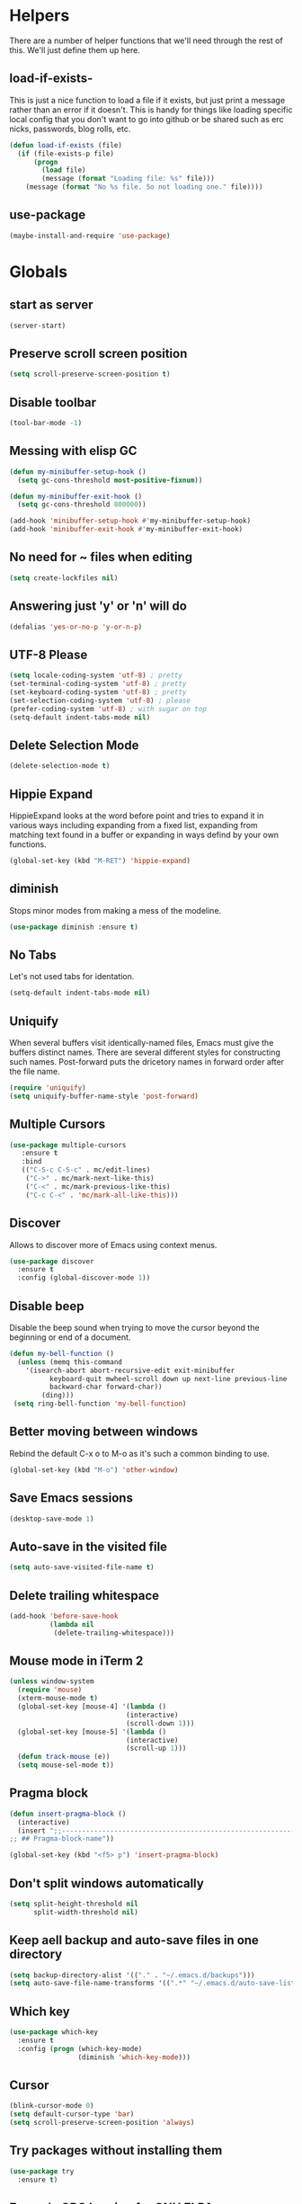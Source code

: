 * Helpers

  There are a number of helper functions that we'll need through the
  rest of this. We'll just define them up here.

** load-if-exists-

   This is just a nice function to load a file if it exists, but just
   print a message rather than an error if it doesn't. This is handy
   for things like loading specific local config that you don't want
   to go into github or be shared such as erc nicks, passwords, blog
   rolls, etc.

   #+BEGIN_SRC emacs-lisp
     (defun load-if-exists (file)
       (if (file-exists-p file)
           (progn
             (load file)
             (message (format "Loading file: %s" file)))
         (message (format "No %s file. So not loading one." file))))
   #+END_SRC
** use-package
   #+BEGIN_SRC emacs-lisp
   (maybe-install-and-require 'use-package)
   #+END_SRC
* Globals
** start as server
    #+BEGIN_SRC emacs-lisp
    (server-start)
    #+END_SRC
** Preserve scroll screen position
    #+BEGIN_SRC emacs-lisp
    (setq scroll-preserve-screen-position t)
    #+END_SRC
** Disable toolbar
  #+BEGIN_SRC emacs-lisp
  (tool-bar-mode -1)
  #+END_SRC
** Messing with elisp GC
 #+BEGIN_SRC emacs-lisp
   (defun my-minibuffer-setup-hook ()
     (setq gc-cons-threshold most-positive-fixnum))

   (defun my-minibuffer-exit-hook ()
     (setq gc-cons-threshold 800000))

   (add-hook 'minibuffer-setup-hook #'my-minibuffer-setup-hook)
   (add-hook 'minibuffer-exit-hook #'my-minibuffer-exit-hook)
 #+END_SRC
** No need for ~ files when editing
    #+BEGIN_SRC emacs-lisp
    (setq create-lockfiles nil)
    #+END_SRC
** Answering just 'y' or 'n' will do
    #+BEGIN_SRC emacs-lisp
    (defalias 'yes-or-no-p 'y-or-n-p)
    #+END_SRC
** UTF-8 Please
   #+BEGIN_SRC emacs-lisp
   (setq locale-coding-system 'utf-8) ; pretty
   (set-terminal-coding-system 'utf-8) ; pretty
   (set-keyboard-coding-system 'utf-8) ; pretty
   (set-selection-coding-system 'utf-8) ; please
   (prefer-coding-system 'utf-8) ; with sugar on top
   (setq-default indent-tabs-mode nil)
   #+END_SRC
** Delete Selection Mode
   #+BEGIN_SRC emacs-lisp
   (delete-selection-mode t)
   #+END_SRC

** Hippie Expand


   HippieExpand looks at the word before point and tries to expand it
   in various ways including expanding from a fixed list, expanding
   from matching text found in a buffer or expanding in ways defind by
   your own functions.

   #+BEGIN_SRC emacs-lisp
     (global-set-key (kbd "M-RET") 'hippie-expand)
   #+END_SRC

** diminish


   Stops minor modes from making a mess of the modeline.

   #+BEGIN_SRC emacs-lisp
     (use-package diminish :ensure t)
   #+END_SRC

** No Tabs

   Let's not used tabs for identation.

   #+BEGIN_SRC emacs-lisp
     (setq-default indent-tabs-mode nil)
   #+END_SRC

** Uniquify

   When several buffers visit identically-named files, Emacs must give
   the buffers distinct names. There are several different styles for
   constructing such names. Post-forward puts the dricetory names in
   forward order after the file name.

   #+BEGIN_SRC emacs-lisp
     (require 'uniquify)
     (setq uniquify-buffer-name-style 'post-forward)
   #+END_SRC

** Multiple Cursors

   #+BEGIN_SRC emacs-lisp
     (use-package multiple-cursors
        :ensure t
        :bind
        (("C-S-c C-S-c" . mc/edit-lines)
         ("C->" . mc/mark-next-like-this)
         ("C-<" . mc/mark-previous-like-this)
         ("C-c C-<" . 'mc/mark-all-like-this)))
   #+END_SRC

** Discover

   Allows to discover more of Emacs using context menus.

   #+BEGIN_SRC emacs-lisp
     (use-package discover
       :ensure t
       :config (global-discover-mode 1))
   #+END_SRC

** Disable beep

   Disable the beep sound when trying to move the cursor beyond the
   beginning or end of a document.

    #+BEGIN_SRC emacs-lisp
      (defun my-bell-function ()
        (unless (memq this-command
          '(isearch-abort abort-recursive-edit exit-minibuffer
                keyboard-quit mwheel-scroll down up next-line previous-line
                backward-char forward-char))
              (ding)))
       (setq ring-bell-function 'my-bell-function)
    #+END_SRC

** Better moving between windows

   Rebind the default C-x o to M-o as it's such a common binding to
   use.

   #+BEGIN_SRC emacs-lisp
     (global-set-key (kbd "M-o") 'other-window)
   #+END_SRC
** Save Emacs sessions

   #+BEGIN_SRC emacs-lisp
     (desktop-save-mode 1)
   #+END_SRC

** Auto-save in the visited file
   #+BEGIN_SRC emacs-lisp
   (setq auto-save-visited-file-name t)
   #+END_SRC

** Delete trailing whitespace

   #+BEGIN_SRC emacs-lisp
   (add-hook 'before-save-hook
             (lambda nil
              (delete-trailing-whitespace)))
   #+END_SRC

** Mouse mode in iTerm 2
    #+BEGIN_SRC emacs-lisp
   (unless window-system
     (require 'mouse)
     (xterm-mouse-mode t)
     (global-set-key [mouse-4] '(lambda ()
                                (interactive)
                                (scroll-down 1)))
     (global-set-key [mouse-5] '(lambda ()
                                (interactive)
                                (scroll-up 1)))
     (defun track-mouse (e))
     (setq mouse-sel-mode t))
    #+END_SRC

** Pragma block

    #+BEGIN_SRC emacs-lisp
     (defun insert-pragma-block ()
       (interactive)
       (insert ";;-------------------------------------------------------------------------------
     ;; ## Pragma-block-name"))

     (global-set-key (kbd "<f5> p") 'insert-pragma-block)
    #+END_SRC

** Don't split windows automatically
   #+BEGIN_SRC emacs-lisp
   (setq split-height-threshold nil
         split-width-threshold nil)
   #+END_SRC
** Keep aell backup and auto-save files in one directory
      #+BEGIN_SRC emacs-lisp
      (setq backup-directory-alist '(("." . "~/.emacs.d/backups")))
      (setq auto-save-file-name-transforms '((".*" "~/.emacs.d/auto-save-list/" t)))
      #+END_SRC
** Which key
      #+BEGIN_SRC emacs-lisp
        (use-package which-key
          :ensure t
          :config (progn (which-key-mode)
                         (diminish 'which-key-mode)))
      #+END_SRC
** Cursor

      #+BEGIN_SRC emacs-lisp
      (blink-cursor-mode 0)
      (setq default-cursor-type 'bar)
      (setq scroll-preserve-screen-position 'always)
      #+END_SRC
** Try packages without installing them

   #+BEGIN_SRC emacs-lisp
     (use-package try
       :ensure t)
   #+END_SRC

** Emacs's GPG keyring for GNU ELPA

   #+BEGIN_SRC emacs-lisp
     (use-package gnu-elpa-keyring-update
       :ensure t)
   #+END_SRC

* Non-elpa

   #+BEGIN_SRC emacs-lisp
     (add-to-list 'load-path (concat user-emacs-directory "non-elpa/"))
   #+END_SRC

* OSX Specific Setup
** # is broken on UK Macs

   On UK keyboards shift-3 is bound to £. This is a real pain. The #
   character is usually bound to M-3. This also causes problems,
   especially with things like window-number modes. We have a hacked
   window-number mode below that maps window 3 to s-3, which solves
   that problem. The # problem is solved with this bit of code below.

   #+BEGIN_SRC emacs-lisp
     (global-set-key (kbd "M-3") '(lambda () (interactive) (insert "#")))
   #+END_SRC

   We also need to deal with £ being a UTF-8 character so we don't get
   annoying Â characters before non-ascii characters.

   #+BEGIN_SRC emacs-lisp
     (setq default-process-coding-system '(utf-8-unix . utf-8-unix))
   #+END_SRC

** window-number-super mode

   On a mac we have M-3 mapped to be the

   #+BEGIN_SRC emacs-lisp
    ;; (require 'window-number-super)
    ;; (window-number-mode 1) ;; for the window numbers
    ;; (window-number-super-mode 1) ;; for the super key binding
   #+END_SRC

** $PATH is broken

   If you don't run emacs in a terminal on Mac OS X then it can be
   really awkward to get the stuff you want in your path. This is the
   best way I've found so far to sort this out and get things like
   ~/bin and /usr/loca/bin in a $PATH that emacs can access. I quite
   like running emacs from outside the terminal.

   Thanks to the lovely and helpful [[https://twitter.com/_tobrien][Tom O'Brien]] I've got a better way
   of doing this and now my emacs environment will be in sync with my
   shell. You can out more at the github page for
   [[https://github.com/purcell/exec-path-from-shell][exec-path-from-shell]].

   #+BEGIN_SRC emacs-lisp
   (use-package exec-path-from-shell
     :ensure t
     :config
     (when (memq window-system '(mac ns))
     (exec-path-from-shell-initialize)))

   #+END_SRC

** delete files by moving them to the trash
   #+BEGIN_SRC emacs-lisp
   (setq delete-by-moving-to-trash t)
   (setq trash-directory "~/.Trash")
   #+END_SRC
** change meta key
   #+BEGIN_SRC emacs-lisp
   (setq mac-option-modifier 'super)
   (setq mac-command-modifier 'meta)
   #+END_SRC
** Nice scrolling

   #+BEGIN_SRC emacs-lisp
   (setq scroll-margin 0
      scroll-conservatively 100000
      scroll-preserve-screen-position 1)
   #+END_SRC
* Pretty Emacs is pretty
** Frame titles
   #+BEGIN_SRC emacs-lisp
   (setq frame-title-format
      '((:eval (if (buffer-file-name)
                   (abbreviate-file-name (buffer-file-name))
                 "%b"))))
   #+END_SRC
** Color themes

*** custom-theme-directory

    Themes seem to be quite picky about where they live. They require
    custom-theme-directory to be set. By default this is the same as
    user-emacs-directory, which is usually ~/.emacs.d. I'd like to
    keep them separate if possible. I learned this one by reading
    some of [[https://github.com/sw1nn/dotfiles][Neale Swinnerton's dotfiles]].

    #+BEGIN_SRC emacs-lisp
      (setq custom-theme-directory (concat user-emacs-directory "themes"))
    #+END_SRC

*** all the icons

    #+BEGIN_SRC emacs-lisp
      (use-package all-the-icons
        :ensure t
        :init
        (progn (defun -custom-modeline-github-vc ()
                 (let ((branch (mapconcat 'concat (cdr (split-string vc-mode "[:-]")) "-")))
                   (concat
                    (propertize (format " %s" (all-the-icons-octicon "git-branch"))
                                'face `(:height 1 :family ,(all-the-icons-octicon-family))
                                'display '(raise 0))
                    (propertize (format " %s" branch))
                    (propertize "  "))))

               (defvar mode-line-my-vc
                 '(:propertize
                   (:eval (when vc-mode
                            (cond
                             ((string-match "Git[:-]" vc-mode) (-custom-modeline-github-vc))
                             (t (format "%s" vc-mode)))))
                    )
                 "Formats the current directory.")))
    #+END_SRC

*** theme
    #+BEGIN_SRC emacs-lisp
      ;; (use-package zenburn-theme
      ;;   :ensure t
      ;;   :config
      ;;   (load-theme 'zenburn t))
    #+END_SRC

*** emacs doom theme
    #+BEGIN_SRC emacs-lisp

    (use-package doom-themes
    :ensure t
    :config
    ;; Global settings (defaults)
    (setq doom-themes-enable-bold t    ; if nil, bold is universally disabled
    doom-themes-enable-italic t) ; if nil, italics is universally disabled
    (load-theme 'doom-one-light t)

    ;; Enable flashing mode-line on errors
    (doom-themes-visual-bell-config)

    ;; Enable custom neotree theme (all-the-icons must be installed!)
    ;; (doom-themes-neotree-config)
    ;; or for treemacs users
    ;; (setq doom-themes-treemacs-theme "doom-colors") ; use the colorful treemacs theme
    ;; (doom-themes-treemacs-config)

    ;; Corrects (and improves) org-mode's native fontification.
     (doom-themes-org-config))
    #+END_SRC
** fonts

   Ah, the joys of playing with different monospaced fonts on
   emacs. I'm using Fira Code now. But Menlo is a good alternative when you
   don't want to code in a char grid and aren't that crazy about ligatures.

   #+BEGIN_SRC emacs-lisp
   ;;   (when (memq window-system '(mac ns)) (set-default-font
   ;;   "-apple-Menlo-medium-normal-normal-*-12-*-*-*-m-0-iso10646-1"))
   #+END_SRC

   Or if you are cool enough you can try fira-code

   #+BEGIN_SRC emacs-lisp
      (when (window-system)
       (set-frame-font "Fira Code"))
      (let ((alist '((33 . ".\\(?:\\(?:==\\|!!\\)\\|[!=]\\)")
               (35 . ".\\(?:###\\|##\\|_(\\|[#(?[_{]\\)")
               (36 . ".\\(?:>\\)")
               (37 . ".\\(?:\\(?:%%\\)\\|%\\)")
               (38 . ".\\(?:\\(?:&&\\)\\|&\\)")
               (42 . ".\\(?:\\(?:\\*\\*/\\)\\|\\(?:\\*[*/]\\)\\|[*/>]\\)")
               (43 . ".\\(?:\\(?:\\+\\+\\)\\|[+>]\\)")
               (45 . ".\\(?:\\(?:-[>-]\\|<<\\|>>\\)\\|[<>}~-]\\)")
               ;; (46 . ".\\(?:\\(?:\\.[.<]\\)\\|[.=-]\\)")
               ;; (47 . ".\\(?:\\(?:\\*\\*\\|//\\|==\\)\\|[*/=>]\\)")
               (48 . ".\\(?:x[a-zA-Z]\\)")
               (58 . ".\\(?:::\\|[:=]\\)")
               (59 . ".\\(?:;;\\|;\\)")
               (60 . ".\\(?:\\(?:!--\\)\\|\\(?:~~\\|->\\|\\$>\\|\\*>\\|\\+>\\|--\\|<[<=-]\\|=[<=>]\\||>\\)\\|[*$+~/<=>|-]\\)")
               (61 . ".\\(?:\\(?:/=\\|:=\\|<<\\|=[=>]\\|>>\\)\\|[<=>~]\\)")
               (62 . ".\\(?:\\(?:=>\\|>[=>-]\\)\\|[=>-]\\)")
               (63 . ".\\(?:\\(\\?\\?\\)\\|[:=?]\\)")
               (91 . ".\\(?:]\\)")
               (92 . ".\\(?:\\(?:\\\\\\\\\\)\\|\\\\\\)")
               (94 . ".\\(?:=\\)")
               (119 . ".\\(?:ww\\)")
               (123 . ".\\(?:-\\)")
               (124 . ".\\(?:\\(?:|[=|]\\)\\|[=>|]\\)")
               (126 . ".\\(?:~>\\|~~\\|[>=@~-]\\)"))))
             (dolist (char-regexp alist)
               (set-char-table-range composition-function-table (car char-regexp)
                          `([,(cdr char-regexp) 0 font-shape-gstring]))))

      (add-hook 'cider-repl-mode-hook
          (lambda ()
            (setq auto-composition-mode nil)))

      (add-hook 'org-mode-hook
          (lambda ()
            (setq auto-composition-mode nil)))

;;      (add-hook 'helm-major-mode-hook
 ;;         (lambda ()
   ;;         (setq auto-composition-mode nil)))



   #+END_SRC

** bars, menus and numbers


   I like no scroll bars, no toolbars.

   #+BEGIN_SRC emacs-lisp
     (tool-bar-mode -1)
     (scroll-bar-mode -1)
     (column-number-mode 1)
   #+END_SRC

** Line numbers

   Display the linenumbers in programming modes and other modes

   #+begin_src emacs-lisp
     (defun custom-display-line-numbers ()
          (setq  display-line-numbers 'absolute
          display-line-numbers-current-absolute t
          display-line-numbers-width 4
          display-line-numbers-widen t)
          (set-face-attribute 'line-number-current-line nil
                              :background "#696969" :foreground "black"))

     (add-hook 'prog-mode-hook (lambda ()
                   (custom-display-line-numbers)))
   #+end_src

** Startup Screen

   I'd also like to skip the startup screen and go straight to
   the *scratch* buffer.

   #+BEGIN_SRC emacs-lisp
     (setq inhibit-startup-screen t)
   #+END_SRC

** alpha alpha alpha

   I don't use this all the time, but sometimes, when I'm hacking
   only on my diddy 13" laptop I like to have a window tailing a file
   in the background while I'm writing something in the
   foreground. This let's us toggle transparency. Who wouldn't like
   that? I'm pretty sure I got this from [[https://twitter.com/IORayne][Anthony Grimes]].

   #+BEGIN_SRC emacs-lisp
     (defun toggle-transparency ()
       (interactive)
       (let ((param (cadr (frame-parameter nil 'alpha))))
         (if (and param (/= param 100))
             (set-frame-parameter nil 'alpha '(100 100))
           (set-frame-parameter nil 'alpha '(85 50)))))
     (global-set-key (kbd "C-c t") 'toggle-transparency)
   #+END_SRC

** Nyan mode
   Because it looks nice!
   #+BEGIN_SRC emacs-lisp
      (use-package nyan-mode
        :ensure t)
   #+END_SRC
** Spaceline

   #+BEGIN_SRC emacs-lisp
     ;; (use-package spaceline
     ;;   :ensure t
     ;;   :pin melpa-stable
     ;;   :config
     ;;   (setq-default mode-line-format '("%e" (:eval (spaceline-ml-main)))
     ;;                 spaceline-highlight-face-func 'spaceline-highlight-face-modified
     ;;                 spaceline-flychcek-bullet "❖ %s"
     ;;                 powerline-default-separator 'zigzag
     ;;                 powerline-height 18
     ;;                 spaceline-workspace-numbers-unicode t
     ;;                 spaceline-window-numbers-unicode t))

     ;;  (use-package spaceline-config
     ;;         :ensure spaceline
     ;;         :pin melpa-stable
     ;;         :config
     ;;         (diminish 'auto-revert-mode)
     ;;         (spaceline-emacs-theme)
     ;;         (spaceline-helm-mode 1)
     ;;       (spaceline-install
     ;;            'main
     ;;            '(((remote-host buffer-id) :face highlight-face)
     ;;              (major-mode)
     ;;              (minor-modes)
     ;;              ((flycheck-error flycheck-warning flycheck-info))
     ;;              (process :when active)
     ;;              (nyan-cat :when active)
     ;;              (buffer-position :when active))
     ;;            '((selection-info :face region :when mark-active)
     ;;              (which-function)
     ;;              (projectile-root)
     ;;              (version-control)
     ;;              (line-column)
     ;;              (global :when active)
     ;;              (window-number)
     ;;              (workspace-number))))
   #+END_SRC
** Modeline
   #+begin_src emacs-lisp
     ;;; Modeline
     ;;`file-local-name' is introduced in 25.2.2.
     ;; (unless (fboundp 'file-local-name)
     ;;   (defun file-local-name (file)
     ;;     "Return the local name component of FILE."
     ;;     (or (file-remote-p file 'localname) file)))

     ;;  (setq mode-line-position
     ;;         '((line-number-mode ("(%l" (column-number-mode ",%c")))
     ;;           (-4 ":%p" ) (")")))

     ;; (defun modeline-project-root ()
     ;;   "Get the path to the root of your project.
     ;; Return `default-directory' if no project was found."
     ;;   (file-local-name
     ;;    (or
     ;;     (when (featurep 'projectile)
     ;;       (ignore-errors (projectile-project-root)))
     ;;     default-directory)))

     ;; (defun truncate-relative-path (path)
     ;;   "Return the truncate of relative PATH."
     ;;   (save-match-data
     ;;     (let ((pos 0) matches)
     ;;       (setq path (concat "/" path))
     ;;       (while (string-match "\\(\/\\.?.\\)" path pos)
     ;;         (setq matches (concat matches (match-string 0 path)))
     ;;         (setq pos (match-end 0)))
     ;;       (concat matches "/"))))

     ;; (defun modeline-buffer-file-name ()
     ;;   "Propertized variable `buffer-file-name'."
     ;;   (let* ((buffer-file-truename (file-local-name (or (buffer-file-name (buffer-base-buffer)) "")))
     ;;          (project-root (modeline-project-root)))
     ;;     (concat
     ;;      ;; project
     ;;      (propertize
     ;;       (concat (file-name-nondirectory (directory-file-name project-root)) "/")
     ;;       'face '(:inherit font-lock-string-face :weight bold))
     ;;      ;; relative path
     ;;      (propertize
     ;;       (when-let (relative-path (file-relative-name
     ;;                                 (or (file-name-directory buffer-file-truename) "./")
     ;;                                 project-root))
     ;;         (if (string= relative-path "./") ""
     ;;           (substring (truncate-relative-path relative-path) 1)))
     ;;       'face 'font-lock-comment-face)
     ;;      ;; file name
     ;;      (propertize (file-name-nondirectory buffer-file-truename)
     ;;                  'face 'mode-line-buffer-id))))

     ;; (defvar-local modeline-buffer-info nil)
     ;; (defvar mode-line-buffer-info
     ;;   '(:propertize
     ;;     (:eval (or modeline-buffer-info
     ;;                (setq modeline-buffer-info
     ;;                      (if buffer-file-name
     ;;                          (modeline-buffer-file-name)
     ;;                        (propertize "%b" 'face '(:weight bold))))))))
     ;; (put 'mode-line-buffer-info 'risky-local-variable t)

     ;; (defsubst modeline-column (pos)
     ;;   "Get the column of the position `POS'."
     ;;   (save-excursion (goto-char pos)
     ;;                   (current-column)))
     ;; (defun selection-info()
     ;;   "Information about the current selection."
     ;;   (when mark-active
     ;;     (cl-destructuring-bind (beg . end)
     ;;         (cons (region-beginning) (region-end))
     ;;       (propertize
     ;;        (let ((lines (count-lines beg (min end (point-max)))))
     ;;          (concat (cond ((bound-and-true-p rectangle-mark-mode)
     ;;                         (let ((cols (abs (- (modeline-column end)
     ;;                                             (modeline-column beg)))))
     ;;                           (format "(%dx%d)" lines cols)))
     ;;                        ((> lines 1)
     ;;                         (format "(%d,%d)" lines (- end beg)))
     ;;                        ((format "(%d,%d)" 0 (- end beg))))))
     ;;        'face 'font-lock-warning-face))))

     ;; (setq-default mode-line-format
     ;;               '("%e"
     ;;                 mode-line-front-space
     ;;                 mode-line-client
     ;;                 mode-line-modified
     ;;                 mode-line-remote
     ;;                 ;; mode-line-frame-identification -- this is for text-mode emacs only
     ;;                 " "
     ;;                 mode-line-buffer-info
     ;;                 ;; mode-line-buffer-identification
     ;;                 " "
     ;;                 mode-line-position

     ;;                 (:eval (selection-info))
     ;;                 (vc-mode vc-mode)
     ;;                 " "
     ;;                 mode-line-modes
     ;;                 mode-line-misc-info
     ;;                 mode-line-end-spaces))

       (defun d/flycheck-lighter (state)
         "Return flycheck information for the given error type STATE.

     Source: https://git.io/vQKzv"
         (let* ((counts (flycheck-count-errors flycheck-current-errors))
                (errorp (flycheck-has-current-errors-p state))
                (err (or (cdr (assq state counts)) "?"))
                (running (eq 'running flycheck-last-status-change)))
           (if (or errorp running) (format "•%s" err))))

     (setq-default mode-line-format
                   (list
                    mode-line-modified

                    mode-line-front-space

                    mode-line-my-vc

                    '(:eval (propertize " %b "
                                        'face
                                        (let ((face (buffer-modified-p)))
                                          (if face 'font-lock-warning-face
                                            'font-lock-type-face))
                                        'help-echo (buffer-file-name)))


                    mode-line-position

                    mode-line-front-space
                    ;; flycheck
                    '(:eval
                     (when (and (bound-and-true-p flycheck-mode)
                                (or flycheck-current-errors
                                    (eq 'running flycheck-last-status-change)))
                       (concat
                        (cl-loop for state in '((error . "#FB4933")
                                                (warning . "#FABD2F")
                                                (info . "#83A598"))
                                 as lighter = (d/flycheck-lighter (car state))
                                 when lighter
                                 concat (propertize
                                         lighter
                                         'face `(:foreground ,(cdr state))))
                        " ")))

                    ;; spaces to align right
                    '(:eval (propertize
                     " " 'display
                     `((space :align-to (- (+ right right-fringe right-margin)
                                           ,(+ 3 (string-width mode-name)))))))

                    ;; the current major mode
                    (propertize " %m " 'face 'font-lock-string-face)))

     (set-face-attribute 'mode-line nil
                         :background "#353644"
                         :foreground "white"
                         :box '(:line-width 8 :color "#353644")
                         :overline nil
                         :underline nil)

     (set-face-attribute 'mode-line-inactive nil
                         :background "#565063"
                         :foreground "white"
                         :box '(:line-width 8 :color "#565063")
                         :overline nil
                         :underline nil)

   #+end_src
** Dimmer
  subtle visual indication which window is currently active by dimming the faces on the others.
 #+BEGIN_SRC emacs-lisp
  (use-package dimmer
    :ensure t
    :config
    (setq dimmer-percent 0.4)
    (dimmer-activate))
 #+END_SRC
** Beacon

  A light that follows your cursor around so you don't lose it!

  #+BEGIN_SRC emacs-lisp
    (use-package beacon
      :ensure t
      :config
      (beacon-mode 1)
      (setq beacon-blink-duration 0.5)
      (setq beacon-blink-delay 0.5)
      (add-to-list 'beacon-dont-blink-major-modes '('term-mode 'ediff-mode 'ediff)))
  #+END_SRC
** Persistent Overlasy

   an Emacs mode that allows you to store overlays between sessions. This is useful for storing overlays with the invisible property in hideshow and outline modes.

     #+BEGIN_SRC emacs-lisp
       (use-package persistent-overlays
         :ensure t
         :config
         (add-hook 'prog-mode-hook (lambda () (hs-minor-mode 1) (setq hs-allow-nesting t) (persistent-overlays-minor-mode 1)))
         (setq persistent-overlays-auto-save t)
         (setq persistent-overlays-auto-load t)
         (setq persistent-overlays-auto-merge t))
  #+END_SRC

* directories, navigation, searching, movement
** Crux
   #+BEGIN_SRC emacs-lisp
     (use-package crux
       :ensure t
       :config
       (global-set-key [remap move-beginning-of-line] #'crux-move-beginning-of-line)
       (global-set-key (kbd "C-c o") #'crux-open-with)
       (global-set-key [(shift return)] #'crux-smart-open-line)
       (global-set-key (kbd "s-r") #'crux-recentf-find-file)
       (global-set-key (kbd "C-<backspace>") #'crux-kill-line-backwards)
       (global-set-key [remap kill-whole-line] #'crux-kill-whole-line))
   #+END_SRC
** key chord

   #+BEGIN_SRC emacs-lisp
     (use-package key-chord
          :ensure t
          :config (key-chord-mode 1))
   #+END_SRC
** undo tree
   #+BEGIN_SRC emacs-lisp
   (use-package undo-tree
       :ensure t
       :config
       (global-undo-tree-mode)
       (diminish 'undo-tree-mode))
   #+END_SRC
** recentf
  #+BEGIN_SRC emacs-lisp


    (defun ido-recentf-open ()
    "Use `ido-completing-read' to \\[find-file] a recent file"
      (interactive)
      (if (find-file (ido-completing-read "Find recent file: " recentf-list))
      (message "Opening file...")
      (message "Aborting")))

    (use-package recentf
      :ensure t
      :bind
      (("C-x C-r" . ido-recentf-open))
      :init
      (recentf-mode t)
      (setq recentf-max-saved-items 200))

   #+END_SRC

** dired

   dired can do lots of things. I'm pretty basic in my use. I do like
   to have the file listings use human friendly numbers though.

   #+BEGIN_SRC emacs-lisp
   (when (string= system-type "darwin")
     (setq dired-use-ls-dired nil))
   (setq dired-listing-switches "-alh")
   #+END_SRC
** Counsel
   #+BEGIN_SRC emacs-lisp
   (use-package counsel :ensure t
    :init (counsel-mode 1))
   #+END_SRC
** Ivy
      #+BEGIN_SRC emacs-lisp
        (use-package ivy
          :ensure t
          :init
          (progn
            (ivy-mode 1)
            (setq ivy-use-virtual-buffers t)
            (setq enable-recursive-minibuffers t)
            (global-set-key (kbd "C-c C-r") 'ivy-resume)
            (global-set-key (kbd "<f6>") 'ivy-resume)
            (setq projectile-completion-system 'ivy)
            ;; swiper provides enhanced buffer search
            ;; counsel supercharges a lot of commands with some ivy magic

            (global-set-key (kbd "M-x") 'counsel-M-x)
            (global-set-key (kbd "C-x C-f") 'counsel-find-file)
            (global-set-key (kbd "<f1> f") 'counsel-describe-function)
            (global-set-key (kbd "<f1> v") 'counsel-describe-variable)
            (global-set-key (kbd "<f1> l") 'counsel-find-library)
            (global-set-key (kbd "<f2> i") 'counsel-info-lookup-symbol)
            (global-set-key (kbd "<f2> u") 'counsel-unicode-char)
            (global-set-key (kbd "C-c g") 'counsel-git)
            (global-set-key (kbd "C-c j") 'counsel-git-grep)
            (global-set-key (kbd "C-c a") 'counsel-ag)
            (global-set-key (kbd "C-x l") 'counsel-locate)
            (define-key minibuffer-local-map (kbd "C-r") 'counsel-minibuffer-history)))

        (use-package flx
         :ensure t
         :requires counsel
         :config
         (setq ivy-initial-inputs-alist nil)
         (setq ivy-re-builders-alist
               '((t . ivy--regex-plus))))

       (use-package ivy-posframe
          :ensure t
          :requires counsel
          :after ivy
          :diminish
          :init
          (setq ivy-posframe-display-functions-alist '((t . ivy-posframe-display-at-frame-top-center))
                ivy-posframe-height-alist '((t . 20))
                ivy-posframe-parameters '((internal-border-width . 10)))
          (setq ivy-posframe-width 150)
          (ivy-posframe-mode 1))
      #+END_SRC
** helm-mode
   #+BEGIN_SRC emacs-lisp
     ;; (use-package helm
     ;;   :ensure t
     ;;   :bind (("C-x C-f" . helm-find-files)
     ;;          ("C-x b" . helm-buffers-list)
     ;;          ("C-x h" . helm-command-prefix)
     ;;          ("M-x" . helm-M-x)
     ;;          ("M-y" . helm-show-kill-ring))
     ;;   :init
     ;;   (progn (setq helm-split-window-in-side-p nil)
     ;;          (setq helm-mode-fuzzy-match t) ;Fuzzy matching

     ;;          (when (executable-find "curl")
     ;;            (setq helm-google-suggest-use-curl-p t))

     ;;          (setq helm-split-window-in-side-p     t ; open helm buffer inside current window, not occupy whole other window
     ;;                helm-move-to-line-cycle-in-source     t ; move to end or beginning of source when reaching top or bottom of source.
     ;;                helm-ff-search-library-in-sexp        t ; search for library in `require' and `declare-function' sexp.
     ;;                helm-scroll-amount                    8 ; scroll 8 lines other window using M-<next>/M-<prior>
     ;;                helm-ff-file-name-history-use-recentf t)
     ;;          (helm-mode 1)
     ;;          (diminish 'helm-mode)))
   #+END_SRC

** git

*** magit

    magit is a *fantastic* mode for dealing with git.

    #+BEGIN_SRC emacs-lisp
      (use-package magit
      :ensure t
       :bind
       ("C-x g" . magit-status))
    #+END_SRC

*** git-gutter-mode+

    It is really nice having +/= in the gutter.

    #+BEGIN_SRC emacs-lisp
      (use-package git-gutter-fringe+
       :ensure t
       :bind
       (("s-n" . git-gutter+-next-hunk)
        ("s-p" . git-gutter+-previous-hunk))
       :init
       (global-git-gutter+-mode t)
       (diminish 'git-gutter+-mode))
    #+END_SRC
** swiper
    #+BEGIN_SRC emacs-lisp
       (use-package swiper
         :ensure t
         :bind
         (("C-s" . swiper)
          ("C-r" . swiper))
         :config
         (progn
           (setq enable-recursive-minibuffers t)))
   #+END_SRC
   #+BEGIN_SRC emacs-lisp
     ;; (use-package swiper-helm
     ;;   :ensure t
     ;;   :bind
     ;;   (("C-s" . swiper)
     ;;    ("C-r" . swiper))
     ;;   :config
     ;;   (progn
     ;;     (setq enable-recursive-minibuffers t)))
   #+END_SRC
** avy-mode

   Move quickly anywhere in the buffer in 3 keystrokes. We can move
   there with C-c j and back to where we started with C-c k.

   #+BEGIN_SRC emacs-lisp
     (use-package avy
       :ensure t
       :after key-chord
       :bind (("C-c j" . avy-goto-word-or-subword-1)
              ("C-," . avy-goto-word-or-subword-1))
       :config
       (key-chord-define-global "jj" 'avy-goto-word-1)
       (key-chord-define-global "jk" 'avy-goto-char))
   #+END_SRC

** Ace-window

  nice to jump between windows

  #+BEGIN_SRC emacs-lisp
    (use-package ace-window
      :ensure t
      :init
      (progn (global-set-key [remap other-window] 'ace-window)
             (custom-set-faces
              '(aw-leading-char-face
                ((t (:inherit ace-jump-face-foreground :height 3.0)))))))
  #+END_SRC

** window and buffer tweaking
*** window movement

    Use Shift+arrow_keys to move cursor around split panes

    #+BEGIN_SRC emacs-lisp
      (windmove-default-keybindings)
    #+END_SRC

*** buffer movement

    Sometimes the problem isn't that you want to move the cursor to a
    particular window, but you want to move a buffer. buffer-move lets
    you do that.

    #+BEGIN_SRC emacs-lisp
      (use-package buffer-move
        :ensure t
        :bind (("<s-up>" . buf-move-up)
               ("<s-down>" . buf-move-down)
               ("<s-left>" . buf-move-left)
               ("<s-right>" . buf-move-right)))
    #+END_SRC

*** shrink and enlarge windows

    On large screens where there are lots of windows in a frame we'll
    often want to shrink or grow individual windows. It would be handy
    to have easier keys for this.

    #+BEGIN_SRC emacs-lisp
      (global-set-key (kbd "s-=") 'shrink-window)
      (global-set-key (kbd "s-+") 'enlarge-window)
    #+END_SRC

** backup directories

   I'm fed up of having to put *~ into my .gitignore everywhere and
   I shouldn't really leave emacs only things in there anyway. Let's
   just move all the backup files to one directory.

   #+BEGIN_SRC emacs-lisp
     (setq
      backup-by-copying t      ; don't clobber symlinks
      backup-directory-alist
      '(("." . "~/.saves"))    ; don't litter my fs tree
      delete-old-versions t
      kept-new-versions 6
      kept-old-versions 2
      version-control t)       ; use versioned backups
   #+END_SRC

** ibuffer

   #+BEGIN_SRC emacs-lisp
     (global-set-key (kbd "C-x C-b") 'ibuffer)
     (setq ibuffer-saved-filter-groups
           (quote (("default"
                    ("dired" (mode . dired-mode))
                    ("org" (name . "^.*org$"))
                    ("web" (or (mode . web-mode)
                               (mode . js2-mode)))
                    ("shell" (or (mode . eshell-mode)
                                 (mode . shell-mode)))
                    ("programming" (or (mode . clojure-mode)
                                       (name . "^.*clj$")
                                       (name . "^.*cljs$")))
                    ("sql" (or (mode . sql-mode)
                                            (name . "^.*sql$")))
                    ("emacs" (or (name . "^\\*scratch\\*$")
                                 (name . "^\\*Messages\\*$")))))))

     (add-hook 'ibuffer-mode-hook
               (lambda ()
                 (ibuffer-auto-mode 1)
                 (ibuffer-switch-to-saved-filter-groups "default")))

     ;; Don't show filter groups if there are no buffers in that group
     (setq ibuffer-show-empty-filter-groups nil)
   #+END_SRC

** projectile

   [[https://github.com/bbatsov/projectile][projectile]] from [[http://twtitter.com/bbatsov][Bozhidar Batsov]] constrains and helps things like
   searches so that they happen within a git repo or leiningen
   project.

   #+BEGIN_SRC emacs-lisp
     (use-package projectile
       :ensure t
       :init
       (projectile-global-mode))

     (use-package counsel-projectile
       :ensure t
       :requires (projectile counsel)
       :init
       (counsel-projectile-mode)
       (diminish 'projectile-mode)
       (define-key projectile-mode-map (kbd "s-p") 'projectile-command-map)
       (global-set-key (kbd "s-f") 'counsel-projectile)
       (global-set-key (kbd "s-E") 'projectile-recentf)
       (global-set-key (kbd "s-s") 'projectile-grep)
)

     ;; (use-package helm-projectile
     ;;   :ensure t
     ;;   :requires (projectile helm)
     ;;   :config
     ;;   (helm-projectile-on))
   #+END_SRC

** Autosave

 #+BEGIN_SRC emacs-lisp
   (use-package super-save
     :ensure t
     :config (progn (super-save-mode +1)
                    (setq auto-save-default nil)
                    (diminish 'super-save-mode)))
   #+END_SRC
** hl mode
   Highlights the current line
   #+BEGIN_SRC emacs-lisp
     (global-hl-line-mode t)
   #+END_SRC

** Expand region
   #+BEGIN_SRC emacs-lisp
     (use-package expand-region
       :ensure t
       :config (global-set-key (kbd "C-=") 'er/expand-region))
   #+END_SRC
** iEdit,narrow & widen
   #+BEGIN_SRC emacs-lisp
     (use-package iedit
       :ensure t)

     ; if you're windened, narrow to the region, if you're narrowed, widen
     ; bound to C-x n
     (defun narrow-or-widen-dwim (p)
     "If the buffer is narrowed, it widens. Otherwise, it narrows intelligently.
     Intelligently means: region, org-src-block, org-subtree, or defun,
     whichever applies first.
     Narrowing to org-src-block actually calls `org-edit-src-code'.

     With prefix P, don't widen, just narrow even if buffer is already
     narrowed."
     (interactive "P")
     (declare (interactive-only))
     (cond ((and (buffer-narrowed-p) (not p)) (widen))
     ((region-active-p)
     (narrow-to-region (region-beginning) (region-end)))
     ((derived-mode-p 'org-mode)
     ;; `org-edit-src-code' is not a real narrowing command.
     ;; Remove this first conditional if you don't want it.
     (cond ((ignore-errors (org-edit-src-code))
     (delete-other-windows))
     ((org-at-block-p)
     (org-narrow-to-block))
     (t (org-narrow-to-subtree))))
     (t (narrow-to-defun))))

     ;; (define-key endless/toggle-map "n" #'narrow-or-widen-dwim)
     ;; This line actually replaces Emacs' entire narrowing keymap, that's
     ;; how much I like this command. Only copy it if that's what you want.
     (define-key ctl-x-map "n" #'narrow-or-widen-dwim)


   #+END_SRC

** Perspectives
   Management workspaces
   #+begin_src emacs-lisp
     (use-package perspective
       :ensure t
       :commands persp-mode)

     (use-package persp-projectile
       :ensure t
       :requires perspective)
   #+end_src

** workspaces
   Easy window management per perspective
   #+BEGIN_SRC emacs-lisp
     ;(use-package eyebrowse
      ; :ensure t
       ;:config(eyebrowse-mode t))
   #+END_SRC

** Ag
   Text search
   #+BEGIN_SRC emacs-lisp
     (use-package ag :ensure t)
   #+END_SRC
** Anzu
   enhances isearch & query-replace by showing total matches and current match position
   #+BEGIN_SRC emacs-lisp
     (use-package anzu
       :ensure t
       :bind
       (("C-%" . anzu-query-replace)
        ("C-M-%" . anzu-query-replace-regexp))
       :config
       (diminish 'anzu-mode)
       (global-anzu-mode))
   #+END_SRC
** clean up obsolete buffers automatically
   #+BEGIN_SRC emacs-lisp
   (use-package midnight :ensure t)
   #+END_SRC
** discover my major
   Discover key bindings and descriptions for commands defined by a buffer's major and minor modes.
   #+begin_src emacs-lisp
     (use-package discover-my-major
       :ensure t
       :bind
       (("C-h M-m" . discover-my-major)
        ("C-h M-M" . discover-my-mode)))
   #+end_src
** custom functions
*** Move lines
    #+begin_src emacs-lisp
      (defun move-line-up ()
        "Move up the current line."
        (interactive)
        (transpose-lines 1)
        (forward-line -2)
        (indent-according-to-mode))

      (defun move-line-down ()
        "Move down the current line."
        (interactive)
        (forward-line 1)
        (transpose-lines 1)
        (forward-line -1)
        (indent-according-to-mode))

      (global-set-key [(control shift up)]  'move-line-up)
      (global-set-key [(control shift down)]  'move-line-down)
    #+end_src
* Programming Modes
** prog-mode
*** company
    #+BEGIN_SRC emacs-lisp
      (use-package company-flx
        :ensure t
        :config (progn (global-company-mode)
                       (diminish 'company-mode)))

      (use-package company-quickhelp
       :ensure t
       :bind (("C-c h" . company-quickhelp-manual-begin))
       :config
       (setq company-quickhelp-delay nil))
     #+END_SRC
*** Parentheses
**** Show Parens

     #+BEGIN_SRC emacs-lisp
     (show-paren-mode +1)
     #+END_SRC

**** paredit-mode

     #+BEGIN_SRC emacs-lisp
       (use-package paredit
         :ensure t
         :bind
         (("M-[" . paredit-wrap-square)
          ("M-{" . paredit-wrap-curly))
         :config
         (diminish 'paredit-mode "()")
         (add-hook 'prog-mode-hook 'paredit-mode))
     #+END_SRC

*** rainbow-delimiters

    #+BEGIN_SRC emacs-lisp
      (use-package rainbow-delimiters
        :ensure t
        :config
        (add-hook 'prog-mode-hook 'rainbow-delimiters-mode))

    #+END_SRC

*** rainbow mode

    #+BEGIN_SRC emacs-lisp
      (use-package rainbow-mode
        :ensure t
        :config
        (add-hook 'prog-mode-hook 'rainbow-mode)
        (diminish 'rainbow-mode))
    #+END_SRC

*** highlight-symbol

    #+BEGIN_SRC emacs-lisp
      (use-package highlight-symbol
        :ensure t
        :config (progn (add-hook 'prog-mode-hook 'highlight-symbol-mode)
                       (diminish 'highlight-symbol-mode)))

    #+END_SRC

*** yasnippet
    Template system for Emacs. It allows you to type an abbreviation
    and automatically expand it into function templates.

    #+BEGIN_SRC emacs-lisp
    (use-package yasnippet
        :ensure t
        :config
         (setq yas-snippet-dirs      '("~/.emacs.d/snippets"))
         (yas-global-mode 1)
)
    #+END_SRC
**** Diminish it

     I don't need to see it everywhere though.

     #+BEGIN_SRC emacs-lisp
       (diminish 'yas-minor-mode)
     #+END_SRC

*** smartscan

    A suggestion from [[http://www.masteringemacs.org/articles/2011/01/14/effective-editing-movement/][Effective Editing]] in [[http://www.masteringemacs.org/][Mastering Emacs]].

    #+BEGIN_SRC emacs-lisp
      (use-package smartscan
        :ensure t
        :config
        (add-hook 'prog-mode-hook
                  '(lambda () (smartscan-mode 1))))

    #+END_SRC

** lisp modes
*** lisp hooks

    #+BEGIN_SRC emacs-lisp
      (setq lisp-hooks (lambda ()
                         (eldoc-mode +1)
                                (diminish 'eldoc-mode)
                                (define-key paredit-mode-map
                                  (kbd "{") 'paredit-open-curly)
                                (define-key paredit-mode-map
                                  (kbd "}") 'paredit-close-curly)))
    #+END_SRC

*** emacs-lisp

**** lisp-mode-hook

     #+BEGIN_SRC emacs-lisp
       (add-hook 'emacs-lisp-mode-hook lisp-hooks)
     #+END_SRC
*** clojure
**** cider

      #+BEGIN_SRC emacs-lisp
               ;; load CIDER from its source code
        ;;       (add-to-list 'load-path "~/Documents/workspace/cider")
        ;;       (require 'cider)

        (use-package cider
          :ensure t
          :pin melpa-stable
          :bind
          (("C-c M-o" . cider-repl-clear-buffer)
           ("<tab>" . company-indent-or-complete-common))
          :config
          (setq cider-clojure-cli-global-options "-C:dev") ;set dv as default alias in cli
          (add-hook 'clojure-mode-hook lisp-hooks)

          ;(setq cider-lein-global-options "-o") ;sets lein to offine
          ;(setq cider-clojure-cli-global-options "-o")

          ;;history
          (setq cider-history-file (concat user-emacs-directory "cider-history"))
          (setq cider-repl-wrap-history t)
          (setq cider-repl-history-file "~/.cider-repl-history")
          (setq clojure-align-forms-automatically t)
          ;  (setq cider-cljs-lein-repl "(do (use 'figwheel-sidecar.repl-api) (start-figwheel!) (cljs-repl))") ;i dont' think this is needed anymore with fighweel.main
           (setq-default ediff-ignore-similar-regions t)
           ;; used when calling ediff-show-diff-output from ediff session
           ;; (bound to D). Not interactive.
           (setq ediff-custom-diff-options "--suppress-common-lines")

           ;Prevent C-c C-k from prompting to save the file corresponding to the buffer being loaded, if it's modified:
           (setq cider-save-file-on-load nil)
           (setq cider-save-file-on-load t)

           ;;Fuzzy Completion
           (add-hook 'cider-repl-mode-hook #'cider-company-enable-fuzzy-completion)
           (add-hook 'cider-mode-hook #'cider-company-enable-fuzzy-completion)

           ;Displays function signatures in the minibuffer as you're typing
           (add-hook 'cider-repl-mode-hook #'eldoc-mode)

           ;Enable eldoc-mode in the minibuffer
           (add-hook 'eval-expression-minibuffer-setup-hook #'eldoc-mode)

           ;Enable paredit or smartparens for minibuffer evaluations
           (add-hook 'eval-expression-minibuffer-setup-hook #'paredit-mode)

           ;Enable paredit in the repl
           (add-hook 'cider-repl-mode-hook 'paredit-mode)

           ;Interactive commands will try the command with the symbol at point first, and only prompt if that fails
           (setq cider-prompt-for-symbol nil)

           ;Dont log communication with nrepl server
           (setq nrepl-log-messages nil)

            ;hide the *nrepl-connection* and *nrepl-server* buffers from appearing
            (setq nrepl-hide-special-buffers t)

            ;Highlight symbols that are known to be defined.
            (setq cider-font-lock-dynamically '(macro core function var))

            ;Remove banner
            (setq cider-repl-display-help-banner nil)

            ;start fighweel repl. Needed?
        ;;     (setq cider-cljs-lein-repl
        ;;     "(cond
        ;;     (and (resolve 'user/run) (resolve 'user/browser-repl)) ;; Chestnut projects
        ;;     (eval '(do (user/run)
        ;;     (user/browser-repl)))

        ;;     (try
        ;;     (require 'figwheel-sidecar.repl-api)
        ;;     (resolve 'figwheel-sidecar.repl-api/start-figwheel!)
        ;;     (catch Throwable _))
        ;;     (eval '(do (figwheel-sidecar.repl-api/start-figwheel!)
        ;;     (figwheel-sidecar.repl-api/cljs-repl)))

        ;;     (try
        ;;     (require 'cemerick.piggieback)
        ;;     (resolve 'cemerick.piggieback/cljs-repl)
        ;;     (catch Throwable _))
        ;;     (eval '(cemerick.piggieback/cljs-repl (cljs.repl.rhino/repl-env)))

        ;;     :else
        ;;     (throw (ex-info \"Failed to initialize CLJS repl. Add com.cemerick/piggieback and optionally figwheel-sidecar to your project.\" {})))")
         )


      #+END_SRC

***** cider-test-report diff hook
     #+BEGIN_SRC emacs-lisp
      (defun cider-ediff-hack ()
       (interactive)
       (let ((expected (get-text-property (point) 'actual))
        (tmp-buffer (generate-new-buffer " *tmp*"))
        (expected-buffer (generate-new-buffer " *expected*"))
        (actual-buffer   (generate-new-buffer " *actual*")))
       (with-current-buffer tmp-buffer
        (insert expected)
        (goto-char (point-min))
        (re-search-forward "= ")
        (let ((opoint (point)))
          (forward-sexp 1)
          (let* ((tpoint (point))
                 (our-exp (buffer-substring-no-properties opoint (point)))
                 (_ (forward-sexp 1))
                 (our-act (buffer-substring-no-properties tpoint (point) )))
            (with-current-buffer expected-buffer
              (insert our-exp)
              (delete-trailing-whitespace))
            (with-current-buffer actual-buffer
              (insert our-act)
              (delete-trailing-whitespace))
            (apply 'ediff-buffers
                   (setq cider-test-ediff-buffers
                         (list (buffer-name expected-buffer)
                               (buffer-name actual-buffer)))))))))
     #+END_SRC

**** clojure refactor
     #+BEGIN_SRC emacs-lisp
       (defun my-clojure-mode-hook ()
         (clj-refactor-mode 1)
         (yas-minor-mode 1) ; for adding require/use/import statements
         ;; This choice of keybinding leaves cider-macroexpand-1 unbound
         (cljr-add-keybindings-with-prefix "C-c r"))

        (use-package clj-refactor
         :pin melpa-stable
         :ensure t
           :config
          (setq cljr-warn-on-eval nil)
          (add-hook 'clojure-mode-hook #'my-clojure-mode-hook)
          (diminish 'clj-refactor-mode))
     #+END_SRC
**** align let forms

     Pretty alignment of let, when-let, if-let, binding, loop,
     with-open, literal hashes {}, defroute, cond, and condp
     (except :>> subforms).

     #+BEGIN_SRC emacs-lisp
       (use-package align-cljlet
         :ensure t)
     #+END_SRC

**** helm and clojure

     #+BEGIN_SRC emacs-lisp
       ;; (defun helm-clojure-headlines ()
       ;;   "Display headlines for the current Clojure file."
       ;;   (interactive)
       ;;   (helm :sources '(((name . "Clojure Headlines")
       ;;                     (volatile)
       ;;                     (headline "^[;(]")))))

       ;; (add-hook 'clojure-mode-hook
       ;;           (lambda () (local-set-key (kbd "s-h") 'helm-clojure-headlines)))
     #+END_SRC

**** sw1nn-cider-perspective or Engineering

     #+BEGIN_SRC emacs-lisp
       (defun sw1nn-nrepl-current-server-buffer ()
         (let ((nrepl-server-buf (replace-regexp-in-string "connection" "server" (nrepl-current-connection-buffer))))
           (when nrepl-server-buf
             (get-buffer nrepl-server-buf))))

       (defun sw1nn-cider-perspective ()
         (interactive)
         (delete-other-windows)
         (split-window-below)
         (windmove-down)
         (shrink-window 25)
         (switch-to-buffer (sw1nn-nrepl-current-server-buffer))
         (windmove-up)
         (pop-to-buffer (cider-find-or-create-repl-buffer)))
     #+END_SRC

**** inf-clojure
     #+BEGIN_SRC emacs-lisp
     (use-package inf-clojure
       :ensure t
       :config
       (add-hook 'inf-clojure-mode 'paredit-mode))

     #+END_SRC
**** joker-flycheck
     Requires joker https://github.com/candid82/joker#installation
     Make sure to provider the .joker file to avoid  false positives. Use: ln -s ~/.emacs.d/.joker ~/.joker
     #+BEGIN_SRC emacs-lisp
       (use-package flycheck
         :ensure t
         :config
         (global-flycheck-mode)
         (diminish 'flycheck-mode))

       (use-package flycheck-joker
         :ensure t
         :requires flycheck)
     #+END_SRC

**** clj-kondo-flycheck

     This another nice clojure linter. It requires manual installation of https://github.com/borkdude/clj-kondo

     #+begin_src emacs-lisp
       (use-package flycheck-clj-kondo
         :ensure t
         :config
         (dolist (checkers '((clj-kondo-clj . clojure-joker)
                             (clj-kondo-cljs . clojurescript-joker)
                             (clj-kondo-cljc . clojure-joker)))
           (flycheck-add-next-checker (car checkers) (cons 'error (cdr checkers)))))
     #+end_src

**** Tooltips

      #+begin_src emacs-lisp
        (defun cider--tooltip-show ()
         (interactive)
         (if-let ((info (cider-var-info (thing-at-point 'symbol))))
             (nrepl-dbind-response info (doc arglists-str name ns)
               (pos-tip-show (format "%s : %s\n%s\n%s" ns name arglists-str doc)
                             nil
                             nil
                             nil
                             -1))
           (message "info not found")))

        (bind-key "C-c p" 'cider--tooltip-show)
      #+end_src

** javascript

   #+BEGIN_SRC emacs-lisp
     (use-package js2-mode
       :ensure t
       :config
       (add-to-list 'auto-mode-alist '("\\.js\\'" . js2-mode))
       (add-to-list 'interpreter-mode-alist '("node" . js2-mode)))
   #+END_SRC

** ocaml
   #+BEGIN_SRC emacs-lisp
   (use-package tuareg
     :ensure t)
   #+END_SRC
** pastebins

   gist, pastebin, refheap. All good ways of sharing snippets of code
   with people on irc or similar.

*** gist

    As you probably already have a github account, having gist as a
    way of sharing code snippets is a good idea.

    #+BEGIN_SRC emacs-lisp
      (use-package gist :ensure t)
    #+END_SRC

** sql
*** Add sql-mode to .sql files

    #+begin_src emacs-lisp
    (add-to-list 'auto-mode-alist '("\\.sql\\'" . sql-mode))
    #+end_src
*** db list
    This is the list of db connections
    #+BEGIN_SRC emacs-lisp
      (setq sql-connection-alist
            '((localhost.dev
               (sql-name "localhost.dev")
               (sql-default-directory nil)
               (sql-postgres-program "psql")
               (sql-product 'postgres)
               (sql-port 5432)
               (sql-server "localhost")
               (sql-user "imsdev")
               (sql-database "imsdb_dev"))

              (localhost.test
               (sql-name "localhost.test")
               (sql-postgres-program "psql")
               (sql-default-directory nil)
               (sql-product 'postgres)
               (sql-port 5432)
               (sql-server "localhost")
               (sql-user "imstest")
               (sql-database "imsdb_test"))

              (oic.prod
               (sql-name "oic.prod")
               (sql-default-directory "/ssh:devel.jmayaalv@oicdb:")
               (sql-postgres-program "/usr/local/pgsql/bin/psql")
               (sql-product 'postgres)
               (sql-port 5432)
               (sql-server "localhost")
               (sql-user "imsoicprod")
               (sql-database "imsoicproddb"))

              (omi.prod
               (sql-name "omi.prod")
               (sql-default-directory "/ssh:devel.jmayaalv@omidb:")
               (sql-postgres-program "/usr/local/pgsql/bin/psql")
               (sql-product 'postgres)
               (sql-port 5432)
               (sql-server "localhost")
               (sql-user "imsomiprod")
               (sql-database "imsomiproddb"))

              (oic.test3
               (sql-name "oic.test3")
               (sql-default-directory "/ssh:devel.jmayaalv@oictest3:")
               (sql-postgres-program "/usr/local/pgsql/bin/psql")
               (sql-product 'postgres)
               (sql-port 5432)
               (sql-server "localhost")
               (sql-user "imsoictest3")
               (sql-database "imsoictest3db"))

              (veritas.test
               (sql-name "veritas.test")
               (sql-postgres-program "/usr/local/pgsql/bin/psql")
               (sql-default-directory "/ssh:devel.jmayaalv@veritastest:")
               (sql-product 'postgres)
               (sql-port 5432)
               (sql-server "localhost")
               (sql-user "imsveritastest1")
               (sql-database "imsveritastest1db"))

              (veritas.prod
               (sql-name "veritas.prod")
               (sql-postgres-program "/usr/local/pgsql/bin/psql")
               (sql-default-directory "/ssh:devel.jmayaalv@veritasprod:")
               (sql-product 'postgres)
               (sql-port 5432)
               (sql-server "localhost")
               (sql-user "imsveritasprod")
               (sql-database "imsveritasproddb"))

              (omi.test1
               (sql-name "omi.test1")
               (sql-postgres-program "/usr/local/pgsql/bin/psql")
               (sql-default-directory "/ssh:devel.jmayaalv@omitest:")
               (sql-product 'postgres)
               (sql-port 5432)
               (sql-server "localhost")
               (sql-user "imsomitest1")
               (sql-database "imsomitest1db"))

             (omi.test2
               (sql-name "omi.test2")
               (sql-postgres-program "/usr/local/pgsql/bin/psql")
               (sql-default-directory "/ssh:devel.jmayaalv@omitest2:")
               (sql-product 'postgres)
               (sql-port 5432)
               (sql-server "localhost")
               (sql-user "imsomitest2")
               (sql-database "imsomitest2db"))

            (omi.test4
               (sql-name "omi.test4")
               (sql-postgres-program "/usr/local/pgsql/bin/psql")
               (sql-default-directory "/ssh:devel.jmayaalv@omitest4:")
               (sql-product 'postgres)
               (sql-port 5432)
               (sql-server "localhost")
               (sql-user "imsomitest4")
               (sql-database "imsomitest4db"))

              (northstar.prod
               (sql-name "northstar.prod")
               (sql-postgres-program "/usr/local/pgsql/bin/psql")
               (sql-default-directory "/ssh:devel.jmayaalv@nsdb:")
               (sql-product 'postgres)
               (sql-port 5432)
               (sql-server "localhost")
               (sql-user "imsbcgprod")
               (sql-database "imsbcgproddb"))


             (northstar.test
               (sql-name "northstar.test")
               (sql-postgres-program "/usr/local/pgsql/bin/psql")
               (sql-default-directory "/ssh:devel.jmayaalv@nstest1:")
               (sql-product 'postgres)
               (sql-port 5432)
               (sql-server "localhost")
               (sql-user "imsbcgt2")
               (sql-database "imsbcgt2db"))

              (sanlam.prod
               (sql-name "sanlam.prod")
               (sql-postgres-program "/usr/local/pgsql/bin/psql")
               (sql-default-directory "/ssh:devel.jmayaalv@sanlamdb:")
               (sql-product 'postgres)
               (sql-port 5432)
               (sql-server "localhost")
               (sql-user "imssanlamprod")
               (sql-database "imssanlamproddb"))

              (glacier.test
               (sql-name "glacier.test1")
               (sql-postgres-program "/usr/local/pgsql/bin/psql")
               (sql-default-directory "/ssh:devel.jmayaalv@glaciertest:")
               (sql-product 'postgres)
               (sql-port 5432)
               (sql-server "localhost")
               (sql-user "imsglaciertest1")
               (sql-database "imsglaciertest1db"))

             (glacier.test2
               (sql-name "glacier.test2")
               (sql-postgres-program "/usr/local/pgsql/bin/psql")
               (sql-default-directory "/ssh:devel.jmayaalv@glaciertest2:")
               (sql-product 'postgres)
               (sql-port 5432)
               (sql-server "localhost")
               (sql-user "imsglaciertest2")
               (sql-database "imsglaciertest2db"))

              (glacier.prod
               (sql-name "glacier.prod")
               (sql-postgres-program "/usr/local/pgsql/bin/psql")
               (sql-default-directory "/ssh:devel.jmayaalv@glacierdb:")
               (sql-product 'postgres)
               (sql-port 5432)
               (sql-server "localhost")
               (sql-user "imsglacierprod")
               (sql-database "imsglacierproddb"))

              (agl.prod
               (sql-name "agl.prod")
               (sql-postgres-program "/usr/local/pgsql/bin/psql")
               (sql-default-directory "/ssh:devel.jmayaalv@agldb:")
               (sql-product 'postgres)
               (sql-port 5432)
               (sql-server "localhost")
               (sql-user "imsdartaprod")
               (sql-database "imsdartaproddb"))
              (argus.prod
               (sql-name "argus.prod")
               (sql-postgres-program "/usr/local/pgsql/bin/psql")
               (sql-default-directory "/ssh:devel.jmayaalv@argusprod:")
               (sql-product 'postgres)
               (sql-port 5432)
               (sql-server "localhost")
               (sql-user "imsargusprod")
               (sql-database "imsargusproddb"))
              (providence.prod
               (sql-name "providence.prod")
               (sql-postgres-program "/usr/local/pgsql/bin/psql")
               (sql-default-directory "/ssh:devel.jmayaalv@providenceprod:")
               (sql-product 'postgres)
               (sql-port 5432)
               (sql-server "localhost")
               (sql-user "imsprovidenceprod")
               (sql-database "imsprovidenceproddb"))))
    #+End_SRC

    And this  makes all it all happen via M-x sql-xxx where xxx is the name of the pool in the prev list ex: sql-localhost.mbp

    #+BEGIN_SRC emacs-lisp
      (defun sql-localhost.dev ()
        (interactive)
        (my-sql-connect  'postgres 'localhost.dev))

      (defun sql-localhost.test ()
        (interactive)
        (my-sql-connect  'postgres 'localhost.test))

      (defun sql-oic.prod ()
        (interactive)
        (my-sql-connect 'postgres 'oic.prod))

      (defun sql-agl.prod ()
        (interactive)
        (my-sql-connect 'postgres 'agl.prod))

      (defun sql-omi.prod ()
        (interactive)
        (my-sql-connect 'postgres 'omi.prod))

      (defun sql-oic.test3 ()
        (interactive)
        (my-sql-connect 'postgres 'oic.test3))

      (defun sql-glacier.prod ()
        (interactive)
        (my-sql-connect 'postgres 'glacier.prod))

      (defun sql-argus.prod ()
        (interactive)
        (my-sql-connect 'postgres 'argus.prod))

      (defun sql-providence.prod ()
        (interactive)
        (my-sql-connect 'postgres 'providence.prod))

      (defun sql-glacier.test ()
        (interactive)
        (my-sql-connect 'postgres 'glacier.test))

     (defun sql-glacier.test2 ()
        (interactive)
        (my-sql-connect 'postgres 'glacier.test2))

      (defun sql-veritas.test ()
        (interactive)
        (my-sql-connect 'postgres 'veritas.test))

      (defun sql-veritas.prod ()
        (interactive)
        (my-sql-connect 'postgres 'veritas.prod))

      (defun sql-sanlam.prod ()
        (interactive)
        (my-sql-connect 'postgres 'sanlam.prod))

      (defun sql-northstar.prod ()
        (interactive)
        (my-sql-connect 'postgres 'northstar.prod))

      (defun sql-northstar.test ()
        (interactive)
        (my-sql-connect 'postgres 'northstar.test))

      (defun sql-omi.test1 ()
        (interactive)
        (my-sql-connect 'postgres 'omi.test1))

     (defun sql-omi.test2 ()
        (interactive)
        (my-sql-connect 'postgres 'omi.test2))

     (defun sql-omi.test4 ()
        (interactive)
        (my-sql-connect 'postgres 'omi.test4))

      (defun my-sql-connect (product connection)
        (setq sql-product product)
        (sql-connect connection))

      (defun sql-connect-preset (product name)
        "Connect to a predefined SQL connection listed in `sql-connection-alist'"
        (setq sql-product product)
        (eval `(let ,(cdr (assoc name sql-connection-alist))
                 (flet ((sql-get-login (&rest what)))
                   (sql-product-interactive sql-product)))))
    #+END_SRC

    And now we want the buffer to use the name of the pool *SQL: <host>_<db>, which is easier to  find when you M-x list-buffers, or C-x C-b

    #+BEGIN_SRC emacs-lisp
      (defun sql-make-smart-buffer-name ()
        "Return a string that can be used to rename a SQLi buffer.
        This is used to set `sql-alternate-buffer-name' within
        `sql-interactive-mode'."
        (or (and (boundp 'sql-name) sql-name)
            (concat (if (not(string= "" sql-server))
                        (concat
                         (or (and (string-match "[0-9.]+" sql-server) sql-server)
                             (car (split-string sql-server "\\.")))
                         "/"))
                    sql-database)))
    #+END_SRC

*** Hooks for sql mode: not truncate lines, better buffer name

    #+BEGIN_SRC emacs-lisp
      (add-hook 'sql-interactive-mode-hook
                (lambda ()
                  (toggle-truncate-lines t)
                  (setq sql-alternate-buffer-name (sql-make-smart-buffer-name))
                  (sql-rename-buffer)))
    #+END_SRC
*** Add a newline before the output
    #+BEGIN_SRC emacs-lisp
      (defun sql-add-newline-first (output)
         "Add newline to beginning of OUTPUT for `comint-preoutput-filter-functions'"
        (concat "\n" output))

      (defun sqli-add-hooks ()
        "Add hooks to `sql-interactive-mode-hook'."
        (add-hook 'comint-preoutput-filter-functions
                  'sql-add-newline-first))

      (add-hook 'sql-interactive-mode-hook 'sqli-add-hooks)
    #+END_SRC


    #+END_SRC
  #+end_src
* Text Modes
** Check spelling
   #+BEGIN_SRC emacs-lisp
   (setq ispell-program-name "aspell"
         ispell-dictionary "english")
   #+END_SRC
** org-mode

   I also use org-mode on its own and would like to use it more. I
   used to be a complete planner-mode addict. I've never really
   gotten into org-mode in the same way. Having a way to sync to
   trello and link to my email, magit and everything else keeps
   making me want to try though.

    #+BEGIN_SRC emacs-lisp
      (setq org-replace-disputed-keys t)
      (setq org-use-fast-todo-selection t)
      (setq org-treat-S-cursor-todo-selection-as-state-change nil)

      (global-set-key (kbd "C-c l") 'org-store-link)
      (global-set-key (kbd "C-c a") 'org-agenda)
      (global-set-key (kbd "C-c b") 'org-switchb)
      (global-set-key (kbd "C-c c") 'org-capture)
      (global-set-key (kbd "C-c w") 'widen)
      (global-set-key (kbd "C-c n") 'calendar)

    #+END_SRC
*** Agenda
    #+begin_src emacs-lisp
      (setq org-agenda-files (quote ("~/org"
                                     "~/Workspace/ms-edge/edge/doc"
                                     "~/Workspace/ims-api/docs/org"
                                     "~/Workspace/kane-labs/silnik/doc"
                                     "~/org/architecture")))

      ;; Do not dim blocked tasks
      (setq org-agenda-dim-blocked-tasks nil)

      ;; Compact the block agenda view
      (setq org-agenda-compact-blocks t)

      ;; Custom agenda command definitions
      (setq org-agenda-custom-commands
            (quote (("N" "Notes" tags "NOTE"
                     ((org-agenda-overriding-header "Notes")
                      (org-tags-match-list-sublevels t)))
                    (" " "Agenda"
                     ((agenda "" nil)
                      (tags "REFILE"
                            ((org-agenda-overriding-header "Tasks to Refile")
                             (org-tags-match-list-sublevels nil)))
                      (tags-todo "-CANCELLED/!"
                                 ((org-agenda-overriding-header "Stuck Projects")
                                  (org-agenda-skip-function 'bh/skip-non-stuck-projects)
                                  (org-agenda-sorting-strategy
                                   '(category-keep))))
                      (tags-todo "-HOLD-CANCELLED/!"
                                 ((org-agenda-overriding-header "Projects")
                                  (org-agenda-skip-function 'bh/skip-non-projects)
                                  (org-tags-match-list-sublevels 'indented)
                                  (org-agenda-sorting-strategy
                                   '(category-keep))))
                      (tags-todo "-CANCELLED/!NEXT"
                                 ((org-agenda-overriding-header (concat "Project Next Tasks"
                                                                        (if bh/hide-scheduled-and-waiting-next-tasks
                                                                            ""
                                                                          " (including WAITING and SCHEDULED tasks)")))
                                  (org-agenda-skip-function 'bh/skip-projects-and-habits-and-single-tasks)
                                  (org-tags-match-list-sublevels t)
                                  (org-agenda-todo-ignore-scheduled bh/hide-scheduled-and-waiting-next-tasks)
                                  (org-agenda-todo-ignore-deadlines bh/hide-scheduled-and-waiting-next-tasks)
                                  (org-agenda-todo-ignore-with-date bh/hide-scheduled-and-waiting-next-tasks)
                                  (org-agenda-sorting-strategy
                                   '(todo-state-down effort-up category-keep))))
                      (tags-todo "-REFILE-CANCELLED-WAITING-HOLD/!"
                                 ((org-agenda-overriding-header (concat "Project Subtasks"
                                                                        (if bh/hide-scheduled-and-waiting-next-tasks
                                                                            ""
                                                                          " (including WAITING and SCHEDULED tasks)")))
                                  (org-agenda-skip-function 'bh/skip-non-project-tasks)
                                  (org-agenda-todo-ignore-scheduled bh/hide-scheduled-and-waiting-next-tasks)
                                  (org-agenda-todo-ignore-deadlines bh/hide-scheduled-and-waiting-next-tasks)
                                  (org-agenda-todo-ignore-with-date bh/hide-scheduled-and-waiting-next-tasks)
                                  (org-agenda-sorting-strategy
                                   '(category-keep))))
                      (tags-todo "-REFILE-CANCELLED-WAITING-HOLD/!"
                                 ((org-agenda-overriding-header (concat "Standalone Tasks"
                                                                        (if bh/hide-scheduled-and-waiting-next-tasks
                                                                            ""
                                                                          " (including WAITING and SCHEDULED tasks)")))
                                  (org-agenda-skip-function 'bh/skip-project-tasks)
                                  (org-agenda-todo-ignore-scheduled bh/hide-scheduled-and-waiting-next-tasks)
                                  (org-agenda-todo-ignore-deadlines bh/hide-scheduled-and-waiting-next-tasks)
                                  (org-agenda-todo-ignore-with-date bh/hide-scheduled-and-waiting-next-tasks)
                                  (org-agenda-sorting-strategy
                                   '(category-keep))))
                      (tags-todo "-CANCELLED+WAITING|HOLD/!"
                                 ((org-agenda-overriding-header (concat "Waiting and Postponed Tasks"
                                                                        (if bh/hide-scheduled-and-waiting-next-tasks
                                                                            ""
                                                                          " (including WAITING and SCHEDULED tasks)")))
                                  (org-agenda-skip-function 'bh/skip-non-tasks)
                                  (org-tags-match-list-sublevels nil)
                                  (org-agenda-todo-ignore-scheduled bh/hide-scheduled-and-waiting-next-tasks)
                                  (org-agenda-todo-ignore-deadlines bh/hide-scheduled-and-waiting-next-tasks)))
                      (tags "-REFILE/"
                            ((org-agenda-overriding-header "Tasks to Archive")
                             (org-agenda-skip-function 'bh/skip-non-archivable-tasks)
                             (org-tags-match-list-sublevels nil))))
                     nil))))
    #+end_src
*** Todo
    #+begin_src emacs-lisp
      (setq org-todo-keywords
            (quote ((sequence "TODO(t)" "NEXT(n)" "|" "DONE(d)")
                    (sequence "WAITING(w@/!)" "HOLD(h@/!)" "|" "CANCELLED(c@/!)" "PHONE" "MEETING"))))

      (setq org-todo-keyword-faces
            (quote (("TODO" :foreground "red" :weight bold)
                    ("NEXT" :foreground "blue" :weight bold)
                    ("DONE" :foreground "forest green" :weight bold)
                    ("WAITING" :foreground "orange" :weight bold)
                    ("HOLD" :foreground "magenta" :weight bold)
                    ("CANCELLED" :foreground "forest green" :weight bold)
                    ("MEETING" :foreground "forest green" :weight bold)
                    ("PHONE" :foreground "forest green" :weight bold))))


      (setq org-todo-state-tags-triggers
            (quote (("CANCELLED" ("CANCELLED" . t))
                    ("WAITING" ("WAITING" . t))
                    ("HOLD" ("WAITING") ("HOLD" . t))
                    (done ("WAITING") ("HOLD"))
                    ("TODO" ("WAITING") ("CANCELLED") ("HOLD"))
                    ("NEXT" ("WAITING") ("CANCELLED") ("HOLD"))
                    ("DONE" ("WAITING") ("CANCELLED") ("HOLD")))))

    #+end_src
*** Capture
    #+begin_src emacs-lisp
      (setq org-directory "~/org")

      ;; Capture templates for: TODO tasks, Notes, appointments, phone calls, meetings, and org-protocol
      (setq org-capture-templates
            (quote (("t" "todo" entry (file "~/org/refile.org")
                     "* TODO %?\n%U\n%a\n" :clock-in t :clock-resume t)
                    ("r" "respond" entry (file "~/org/refile.org")
                     "* NEXT Respond to %:from on %:subject\nSCHEDULED: %t\n%U\n%a\n" :clock-in t :clock-resume t :immediate-finish t)
                    ("n" "note" entry (file "~/org/refile.org")
                     "* %? :NOTE:\n%U\n%a\n" :clock-in t :clock-resume t)
                    ("w" "org-protocol" entry (file "~/org/refile.org")
                     "* TODO Review %c\n%U\n" :immediate-finish t)
                    ("m" "Meeting" entry (file "~/org/refile.org")
                     "* MEETING with %? :MEETING:\n%U" :clock-in t :clock-resume t)
                    ("h" "Habit" entry (file "~/org/refile.org")
                     "* NEXT %?\n%U\n%a\nSCHEDULED: %(format-time-string \"%<<%Y-%m-%d %a .+1d/3d>>\")\n:PROPERTIES:\n:STYLE: habit\n:REPEAT_TO_STATE: NEXT\n:END:\n"))))
    #+end_src

*** Refile

    #+begin_src emacs-lisp
      ;;Targets include this file and any file contributing to the agenda - up to 9 levels deep
      (setq org-refile-targets (quote ((nil :maxlevel . 9)
                                       (org-agenda-files :maxlevel . 9))))

      ; Use full outline paths for refile targets
      (setq org-refile-use-outline-path t)

      ; Targets complete directly
      (setq org-outline-path-complete-in-steps nil)

      ; Allow refile to create parent tasks with confirmation
      (setq org-refile-allow-creating-parent-nodes (quote confirm))

      ; Use IDO for both buffer and file completion and ido-everywhere to t


      ; Use the current window for indirect buffer display
      (setq org-indirect-buffer-display 'current-window)


      ; Exclude DONE state tasks from refile targets
      (defun jm/verify-refile-target ()
        "Exclude todo keywords with a done state from refile targets"
        (not (member (nth 2 (org-heading-components)) org-done-keywords)))

      (setq org-refile-target-verify-function 'jm/verify-refile-target)


    #+end_src
*** fontify

    This is all written in org-mode. It would be good if the source
    code examples were fonitfies according to their major mode.

    #+BEGIN_SRC emacs-lisp
      (setq org-src-fontify-natively t)
    #+END_SRC

*** spelling

    On a Mac we need to tell org-mode to use aspell, which we
    installed using homebrew.

    #+BEGIN_SRC emacs-lisp
      (setq ispell-program-name (executable-find "aspell"))
    #+END_SRC

*** org-headlines

    Just like in [[helm and clojure]] we'd like to be able to look at
    the headlines in org-mode too.

    #+BEGIN_SRC emacs-lisp
;;      (add-hook 'org-mode-hook
;;                (lambda () (local-set-key (kbd "s-h") 'helm-org-headlines)))
    #+END_SRC

*** org-cheatsheet

    Having cheatsheets around is handy. Especially for sprawling
    modes like org-mode.

    #+BEGIN_SRC emacs-lisp
      ;; (use-package helm-orgcard
      ;;  :ensure t
      ;;  :config
      ;;  (add-hook 'org-mode-hookv
      ;;   (lambda () (local-set-key [s-f1] 'helm-orgcard))))

    #+END_SRC

*** ox-reveal

    [[https://github.com/hakimel/reveal.js/][reveal.js]] is a great way of making pretty presentations,
    especially if you have a fair bit of code. Kris Jenkins suggested
    that [[https://github.com/yjwen/org-reveal][ox-reveal]] would be a great way of generating the slides for
    reveal.js.

    #+BEGIN_SRC emacs-lisp
      (use-package ox-reveal :ensure t)
    #+END_SRC

    As a part of the installation we need to point at where we have
    our copy of reveal.js. It uses a lot of disk space, but put it
    into a sub directory for each presentation. Then you can serve it
    up using http-server in node or a python webserver locally and
    then things like speaker notes will work.
    #+BEGIN_SRC emacs-lisp
      (setq org-reveal-root "https://cdn.jsdelivr.net/npm/reveal.js")
    #+END_SRC

*** org and magit


    Because sometimes you want to link to that particular commit.

    I added this functionality with this commit: [[magit:~/emacs-configs/otfrom-org-emacs/::commit@1dd7516][1dd7516]]

    #+BEGIN_SRC emacs-lisp
      (use-package orgit
        :ensure t)
    #+END_SRC
*** org bullets

    #+BEGIN_SRC emacs-lisp

      (use-package org-bullets
        :ensure t
        :config
        (add-hook 'org-mode-hook (lambda () (org-bullets-mode 1))))
    #+END_SRC

*** Org-Reveal
   Write[[http://lab.hakim.se/reveal-js/#/fragments][ Reveal.js]]
   #+BEGIN_SRC emacs-lisp
     ;; (use-package ox-reveal
     ;;   :ensure t
     ;;   :init (progn
     ;;           (setq org-reveal-root "https://cdn.jsdelivr.net/reveal.js/3.0.0/")
     ;;           (setq org-reveal-mathjax t)))
   #+END_SRC
** html, sgml, xml

*** tagedit

    This gives us paredit like editing for html

    #+BEGIN_SRC emacs-lisp
      (use-package tagedit
       :ensure t
       :config
       (eval-after-load "sgml-mode"
        '(progn
           (require 'tagedit)
           (tagedit-add-paredit-like-keybindings)
           (add-hook 'html-mode-hook (lambda () (tagedit-mode 1)))))
       (tagedit-add-experimental-features))
    #+END_SRC

*** css

    I should probably look at adding more sugar to this.

**** paredit

     #+BEGIN_SRC emacs-lisp
       (add-hook 'css-mode-hook 'paredit-mode)
     #+END_SRC

**** rainbow mode

     #+BEGIN_SRC emacs-lisp
       (add-hook 'css-mode-hook 'rainbow-mode)
     #+END_SRC

**** eldoc

     #+BEGIN_SRC emacs-lisp
     (use-package css-eldoc :ensure t)
     #+END_SRC

**** helm support

     #+BEGIN_SRC emacs-lisp
       ;; (use-package helm-css-scss
       ;;  :ensure t
       ;;  :config
       ;;  (add-hook 'css-mode-hook
       ;;             (lambda () (local-set-key (kbd "s-h") 'helm-css-scss))))
     #+END_SRC

*** htmlize
    Exports the contents of an Emacs buffer to HTML. Very useful with reveal.js for code highligtingx

     #+BEGIN_SRC emacs-lisp
       (use-package htmlize
         :ensure t)
     #+END_SRC
** markdown

   #+BEGIN_SRC emacs-lisp
    (use-package markdown-mode
     :ensure t
     :commands (markdown-mode gfm-mode)
     :mode (("README\\.md\\'" . gfm-mode)
      ("\\.md\\'" . markdown-mode)
      ("\\.markdown\\'" . markdown-mode))
     :init (setq markdown-command "markdown"))
   #+END_SRC

*** Github Flavouring

    I pretty much *always* want to do [[http://github.github.com/github-flavored-markdown/][github flavoured markdown]], so
    let's just change that auto-mode-alist.

    #+BEGIN_SRC emacs-lisp
      (add-to-list 'auto-mode-alist '(".md$" . gfm-mode))
    #+END_SRC

**** Github Flavoured Preview

     We also need to change the preview as the standard preview
     doesn't render github flavoured markdown correctly. I've
     installed markdown Preview+ as a Chrome Extension and associated
     .md files with Chrome on Mac OS X.

     This is all a bit broken really, but will work for now. I'm sorry
     that it is like this and I'm sure some day I'll fix it. This also
     means that you use markdown-open rather than markdown-preview.

     #+BEGIN_SRC emacs-lisp
       (setq markdown-open-command "open")
     #+END_SRC

** Json
   #+BEGIN_SRC emacs-lisp
     (use-package json-mode
       :ensure t)
   #+END_SRC
** YAML Mode
   #+BEGIN_SRC emacs-lisp
   (use-package yaml-mode
       :ensure t
       :config
       (add-to-list 'auto-mode-alist '("\\.yml\\'" . yaml-mode)))
   #+END_SRC
** Plant uml

   #+BEGIN_SRC emacs-lisp
     (use-package plantuml-mode
       :ensure t
       :config
       (add-to-list 'auto-mode-alist '("\\.plantuml\\'" . plantuml-mode)))
   #+END_SRC
** VLF
   #+BEGIN_SRC emacs-lisp
   (use-package vlf :ensure t)
   #+END_SRC
** Logs

   #+BEGIN_SRC emacs-lisp
     (use-package logview
       :ensure t
       :config
       (add-to-list 'auto-mode-alist '("\\.log\\'" . logview-mode)))
   #+END_SRC
*** Remamp comment-dwin to comment line
    #+begin_src emacs-lisp
    (global-set-key [remap comment-dwim] #'comment-line)
    (global-set-key [remap paredit-comment-dwim] #'comment-line)
    #+end_src
* Integrations
** Rest
   #+begin_src emacs-lisp
     (use-package restclient
       :ensure t
       :config
       (add-to-list 'auto-mode-alist '("\\.rest\\'" . restclient-mode)))
   #+end_src

** Tramp

   Tramp defaults

   #+BEGIN_SRC emacs-lisp
     (setq auth-source-debug t)
     (setq tramp-default-user "devel.jmayaalv")
     (setq tramp-default-method "ssh")
     (setq tramp-chunksize 500)
     (eval-after-load 'tramp '(setenv "SHELL" "/bin/bash"))
     (add-to-list 'auto-mode-alist '("\\.log\\'" . auto-revert-mode))
  #+END_SRC
** gpg

   Secrets are safe here


   #+BEGIN_SRC emacs-lisp
  (setq auth-sources
    '((:source "~/.emacs.d/secrets/.authinfo.gpg")))

    ;(custom-set-variables '(epg-gpg-program  "/usr/local/bin/gpg2"))
   #+END_SRC



   Handle querying the passphrase through minibuffer.

   #+BEGIN_SRC emacs-lisp
   (setq epa-pinentry-mode 'loopback)
   #+END_SRC
** atlas
   Atlas migrations
   #+BEGIN_SRC emacs-lisp
     (defvar *atlas-home* "/Users/juan.maya/Workspace/db-support")

     (defun atlas-migration-name (path client branch)
          "New migration with `PATH` name on the given `CLIENT` using the `BRANCH` and current time."
          (format "%s/sql/%s/%s-%s.up.sql" path client (format-time-string "%Y%m%d%H%M%S") branch))

     (defun atlas-migration (client branch)
              "Create a new migration on the given `CLIENT` in the new `BRANCH` and outputs the migration on a new buffer."
              (interactive "sclient? \nsbranch? ")
              (let ((migration-file-path (atlas-migration-name *atlas-home* client branch)))
                (switch-to-buffer (generate-new-buffer migration-file-path))
                (write-file migration-file-path)
                (message (format "new migration: %s on branch: %s" migration-file-path branch))))

   #+END_SRC
